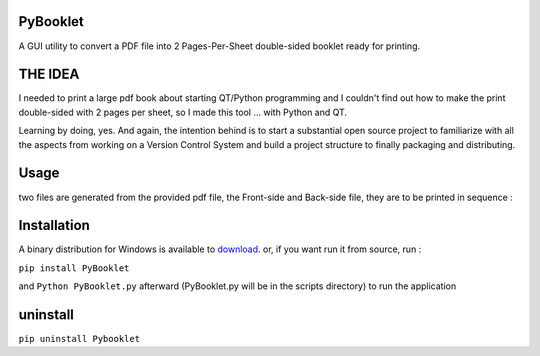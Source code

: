 PyBooklet
---------
A GUI utility to convert a PDF file into 2 Pages-Per-Sheet double-sided booklet ready for printing.

.. image:: https://github.com/downloads/yedderson/PyBooklet/PyBooklet_screenshot.PNG
  :scale: 80%


THE IDEA
--------
I needed to print a large pdf book about starting QT/Python programming and I couldn't find out how to make the print
double-sided with 2 pages per sheet, so I made this tool ... with Python and QT.

Learning by doing, yes. And again, the intention behind is to start a substantial open source project to familiarize
with all the aspects from working on a Version Control System and build a project structure to finally packaging
and distributing.

Usage
-----
two files are generated from the provided pdf file, the Front-side and Back-side file, they are to be printed in sequence :

.. image:: https://github.com/downloads/yedderson/PyBooklet/pybooklet_manual.png
  :scale: 80
  :align: center


Installation
------------
.. _download: http://github.com/yedderson/PyBooklet/downloads
A binary distribution for Windows is available to download_. or, if you want run it from source, run :

``pip install PyBooklet``

and
``Python PyBooklet.py`` afterward (PyBooklet.py will be in the scripts directory) to run the application


uninstall
---------
``pip uninstall Pybooklet``
